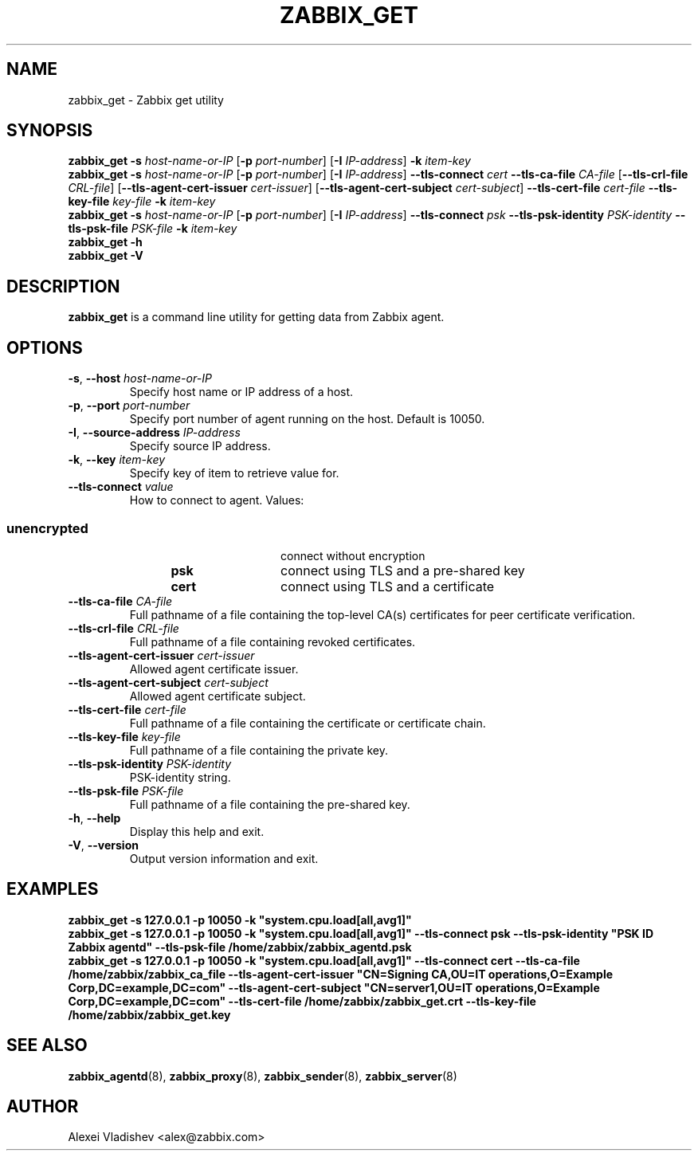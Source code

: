 .TH ZABBIX_GET 1 "2015\-06\-10" Zabbix
.SH NAME
zabbix_get \- Zabbix get utility
.SH SYNOPSIS
.B zabbix_get \-s
.I host\-name\-or\-IP
.RB [ \-p
.IR port\-number ]
.RB [ \-I
.IR IP\-address ]
.BI \-k " item\-key"
.br
.B zabbix_get \-s
.I host\-name\-or\-IP
.RB [ \-p
.IR port\-number ]
.RB [ \-I
.IR IP\-address ]
.B \-\-tls\-connect
.IR cert
.B \-\-tls\-ca\-file
.IR CA\-file
.RB [ \-\-tls\-crl\-file
.IR CRL\-file ]
.RB [ \-\-tls\-agent\-cert\-issuer
.IR cert\-issuer ]
.RB [ \-\-tls\-agent\-cert\-subject
.IR cert\-subject ]
.B \-\-tls\-cert\-file
.IR cert\-file
.B \-\-tls\-key\-file
.IR key\-file
.BI \-k " item\-key"
.br
.B zabbix_get \-s
.I host\-name\-or\-IP
.RB [ \-p
.IR port\-number ]
.RB [ \-I
.IR IP\-address ]
.B \-\-tls\-connect
.IR psk
.B \-\-tls\-psk\-identity
.IR PSK\-identity
.B \-\-tls\-psk\-file
.IR PSK\-file
.BI \-k " item\-key"
.br
.B zabbix_get \-h
.br
.B zabbix_get \-V
.SH DESCRIPTION
.B zabbix_get
is a command line utility for getting data from Zabbix agent.
.SH OPTIONS
.IP "\fB\-s\fR, \fB\-\-host\fR \fIhost\-name\-or\-IP\fR"
Specify host name or IP address of a host.
.IP "\fB\-p\fR, \fB\-\-port\fR \fIport\-number\fR"
Specify port number of agent running on the host.
Default is 10050.
.IP "\fB\-I\fR, \fB\-\-source\-address\fR \fIIP\-address\fR"
Specify source IP address.
.IP "\fB\-k\fR, \fB\-\-key\fR \fIitem\-key\fR"
Specify key of item to retrieve value for.
.IP "\fB\-\-tls\-connect\fR \fIvalue\fR"
How to connect to agent. Values:\fR
.SS
.RS 12
.TP 12
.B unencrypted
connect without encryption
.RE
.RS 12
.TP 12
.B psk
connect using TLS and a pre-shared key
.RE
.RS 12
.TP 12
.B cert
connect using TLS and a certificate
.RE
.RE
.IP "\fB\-\-tls\-ca\-file\fR \fICA\-file\fR"
Full pathname of a file containing the top-level CA(s) certificates for peer certificate verification.
.IP "\fB\-\-tls\-crl\-file\fR \fICRL\-file\fR"
Full pathname of a file containing revoked certificates.
.IP "\fB\-\-tls\-agent\-cert\-issuer\fR \fIcert\-issuer\fR"
Allowed agent certificate issuer.
.IP "\fB\-\-tls\-agent\-cert\-subject\fR \fIcert\-subject\fR"
Allowed agent certificate subject.
.IP "\fB\-\-tls\-cert\-file\fR \fIcert\-file\fR"
Full pathname of a file containing the certificate or certificate chain.
.IP "\fB\-\-tls\-key\-file\fR \fIkey\-file\fR"
Full pathname of a file containing the private key.
.IP "\fB\-\-tls\-psk\-identity\fR \fIPSK\-identity\fR"
PSK\-identity string.
.IP "\fB\-\-tls\-psk\-file\fR \fIPSK\-file\fR"
Full pathname of a file containing the pre-shared key.
.IP "\fB\-h\fR, \fB\-\-help\fR"
Display this help and exit.
.IP "\fB\-V\fR, \fB\-\-version\fR"
Output version information and exit.
.SH "EXAMPLES"
\fBzabbix_get \-s 127.0.0.1 \-p 10050 \-k "system.cpu.load[all,avg1]"\fR
.br
\fBzabbix_get \-s 127.0.0.1 \-p 10050 \-k "system.cpu.load[all,avg1]" \-\-tls\-connect psk \-\-tls\-psk\-identity "PSK ID Zabbix agentd" \-\-tls\-psk\-file /home/zabbix/zabbix_agentd.psk\fR
.br
\fBzabbix_get \-s 127.0.0.1 \-p 10050 \-k "system.cpu.load[all,avg1]" \-\-tls\-connect cert \-\-tls\-ca\-file /home/zabbix/zabbix_ca_file \-\-tls\-agent\-cert\-issuer "CN=Signing CA,OU=IT operations,O=Example Corp,DC=example,DC=com" \-\-tls\-agent\-cert\-subject "CN=server1,OU=IT operations,O=Example Corp,DC=example,DC=com" \-\-tls\-cert\-file /home/zabbix/zabbix_get.crt \-\-tls\-key\-file /home/zabbix/zabbix_get.key
.SH "SEE ALSO"
.BR zabbix_agentd (8),
.BR zabbix_proxy (8),
.BR zabbix_sender (8),
.BR zabbix_server (8)
.SH AUTHOR
Alexei Vladishev <alex@zabbix.com>

